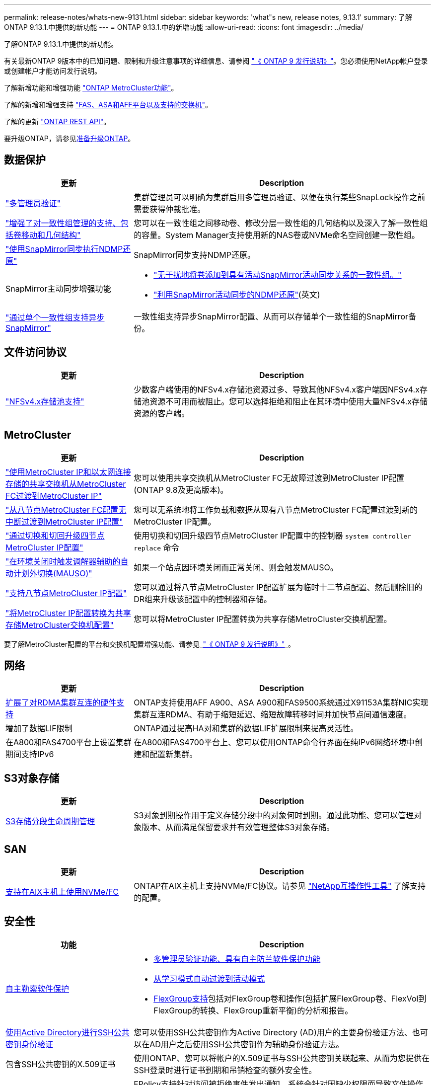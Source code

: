 ---
permalink: release-notes/whats-new-9131.html 
sidebar: sidebar 
keywords: 'what"s new, release notes, 9.13.1' 
summary: 了解ONTAP 9.13.1.中提供的新功能 
---
= ONTAP 9.13.1.中的新增功能
:allow-uri-read: 
:icons: font
:imagesdir: ../media/


[role="lead"]
了解ONTAP 9.13.1.中提供的新功能。

有关最新ONTAP 9版本中的已知问题、限制和升级注意事项的详细信息、请参阅 https://library.netapp.com/ecm/ecm_download_file/ECMLP2492508["《 ONTAP 9 发行说明》"^]。您必须使用NetApp帐户登录或创建帐户才能访问发行说明。

了解新增功能和增强功能 https://docs.netapp.com/us-en/ontap-metrocluster/releasenotes/mcc-new-features.html["ONTAP MetroCluster功能"^]。

了解的新增和增强支持 https://docs.netapp.com/us-en/ontap-systems/whats-new.html["FAS、ASA和AFF平台以及支持的交换机"^]。

了解的更新 https://docs.netapp.com/us-en/ontap-automation/whats_new.html["ONTAP REST API"^]。

要升级ONTAP，请参见xref:../upgrade/create-upgrade-plan.html[准备升级ONTAP]。



== 数据保护

[cols="30%,70%"]
|===
| 更新 | Description 


| link:../snaplock/index.html#multi-admin-verification-mav-support["多管理员验证"]  a| 
集群管理员可以明确为集群启用多管理员验证、以便在执行某些SnapLock操作之前需要获得仲裁批准。



| link:../consistency-groups/index.html["增强了对一致性组管理的支持、包括卷移动和几何结构"]  a| 
您可以在一致性组之间移动卷、修改分层一致性组的几何结构以及深入了解一致性组的容量。System Manager支持使用新的NAS卷或NVMe命名空间创建一致性组。



| link:../data-protection/snapmirror-synchronous-disaster-recovery-basics-concept.html["使用SnapMirror同步执行NDMP还原"] | SnapMirror同步支持NDMP还原。 


| SnapMirror主动同步增强功能  a| 
* link:../snapmirror-active-sync/add-remove-consistency-group-task.html["无干扰地将卷添加到具有活动SnapMirror活动同步关系的一致性组。"]
* link:../snapmirror-active-sync/interoperability-reference.html["利用SnapMirror活动同步的NDMP还原"](英文)




| link:../consistency-groups/protect-task.html#configure-snapmirror-asynchronous["通过单个一致性组支持异步SnapMirror"] | 一致性组支持异步SnapMirror配置、从而可以存储单个一致性组的SnapMirror备份。 
|===


== 文件访问协议

[cols="30%,70%"]
|===
| 更新 | Description 


| link:../nfs-admin/manage-nfsv4-storepool-controls-task.html["NFSv4.x存储池支持"] | 少数客户端使用的NFSv4.x存储池资源过多、导致其他NFSv4.x客户端因NFSv4.x存储池资源不可用而被阻止。您可以选择拒绝和阻止在其环境中使用大量NFSv4.x存储资源的客户端。 
|===


== MetroCluster

[cols="30%,70%"]
|===
| 更新 | Description 


| link:https://docs.netapp.com/us-en/ontap-metrocluster/transition/concept_nondisruptively_transitioning_from_a_four_node_mcc_fc_to_a_mcc_ip_configuration.html["使用MetroCluster IP和以太网连接存储的共享交换机从MetroCluster FC过渡到MetroCluster IP"] | 您可以使用共享交换机从MetroCluster FC无故障过渡到MetroCluster IP配置(ONTAP 9.8及更高版本)。 


| link:https://docs.netapp.com/us-en/ontap-metrocluster/transition/concept_nondisruptively_transitioning_from_a_four_node_mcc_fc_to_a_mcc_ip_configuration.html["从八节点MetroCluster FC配置无中断过渡到MetroCluster IP配置"] | 您可以无系统地将工作负载和数据从现有八节点MetroCluster FC配置过渡到新的MetroCluster IP配置。 


| link:https://docs.netapp.com/us-en/ontap-metrocluster/upgrade/task_upgrade_controllers_system_control_commands_in_a_four_node_mcc_ip.html["通过切换和切回升级四节点MetroCluster IP配置"] | 使用切换和切回升级四节点MetroCluster IP配置中的控制器 `system controller replace` 命令 


| link:https://docs.netapp.com/us-en/ontap-metrocluster/install-ip/concept_considerations_mediator.html#interoperability-of-ontap-mediator-with-other-applications-and-appliances["在环境关闭时触发调解器辅助的自动计划外切换(MAUSO)"] | 如果一个站点因环境关闭而正常关闭、则会触发MAUSO。 


| link:https://docs.netapp.com/us-en/ontap-metrocluster/upgrade/task_refresh_4n_mcc_ip.html["支持八节点MetroCluster IP配置"] | 您可以通过将八节点MetroCluster IP配置扩展为临时十二节点配置、然后删除旧的DR组来升级该配置中的控制器和存储。 


| link:https://docs.netapp.com/us-en/ontap-metrocluster/maintain/task_replace_an_ip_switch.html["将MetroCluster IP配置转换为共享存储MetroCluster交换机配置"] | 您可以将MetroCluster IP配置转换为共享存储MetroCluster交换机配置。 
|===
要了解MetroCluster配置的平台和交换机配置增强功能、请参见_link:https://library.netapp.com/ecm/ecm_download_file/ECMLP2492508["《 ONTAP 9 发行说明》"^]_。



== 网络

[cols="30%,70%"]
|===
| 更新 | Description 


| xref:../concepts/rdma-concept.html[扩展了对RDMA集群互连的硬件支持] | ONTAP支持使用AFF A900、ASA A900和FAS9500系统通过X91153A集群NIC实现集群互连RDMA、有助于缩短延迟、缩短故障转移时间并加快节点间通信速度。 


| 增加了数据LIF限制 | ONTAP通过提高HA对和集群的数据LIF扩展限制来提高灵活性。 


| 在A800和FAS4700平台上设置集群期间支持IPv6 | 在A800和FAS4700平台上、您可以使用ONTAP命令行界面在纯IPv6网络环境中创建和配置新集群。 
|===


== S3对象存储

[cols="30%,70%"]
|===
| 更新 | Description 


| xref:../s3-config/create-bucket-lifecycle-rule-task.html[S3存储分段生命周期管理] | S3对象到期操作用于定义存储分段中的对象何时到期。通过此功能、您可以管理对象版本、从而满足保留要求并有效管理整体S3对象存储。 
|===


== SAN

[cols="30%,70%"]
|===
| 更新 | Description 


| xref:../san-admin/create-nvme-namespace-subsystem-task.html[支持在AIX主机上使用NVMe/FC] | ONTAP在AIX主机上支持NVMe/FC协议。请参见 link:https://mysupport.netapp.com/matrix/["NetApp互操作性工具"^] 了解支持的配置。 
|===


== 安全性

[cols="30%,70%"]
|===
| 功能 | Description 


| xref:../anti-ransomware/index.html[自主勒索软件保护]  a| 
* xref:../anti-ransomware/use-cases-restrictions-concept.html#multi-admin-verification-with-volumes-protected-with-arp[多管理员验证功能、具有自主防兰软件保护功能]
* xref:../anti-ransomware/enable-default-task.html[从学习模式自动过渡到活动模式]
* xref:../anti-ransomware/use-cases-restrictions-concept.html#supported-configurations[FlexGroup支持]包括对FlexGroup卷和操作(包括扩展FlexGroup卷、FlexVol到FlexGroup的转换、FlexGroup重新平衡)的分析和报告。




| xref:../authentication/grant-access-active-directory-users-groups-task.html[使用Active Directory进行SSH公共密钥身份验证] | 您可以使用SSH公共密钥作为Active Directory (AD)用户的主要身份验证方法、也可以在AD用户之后使用SSH公共密钥作为辅助身份验证方法。 


| 包含SSH公共密钥的X.509证书 | 使用ONTAP、您可以将帐户的X.509证书与SSH公共密钥关联起来、从而为您提供在SSH登录时进行证书到期和吊销检查的额外安全性。 


| xref:../nas-audit/create-fpolicy-event-task.html[FPolicy文件访问失败通知] | FPolicy支持针对访问被拒绝事件发出通知。系统会针对因缺少权限而导致文件操作失败生成通知、其中包括：因NTFS权限而失败、因Unix模式位而失败以及因NFSv4 ACL而失败。 


| xref:../authentication/setup-ssh-multifactor-authentication-task.html#enable-mfa-with-totp[使用TOTP (基于时间的一次性密码)进行多因素身份验证] | 使用基于时间的一次性密码(TOTP)设置具有多因素身份验证的本地用户帐户。TOTP始终用作第二种身份验证方法。您可以使用SSH公共密钥或用户密码作为主要身份验证方法。 
|===


== 存储效率

[cols="30%,70%"]
|===
| 更新 | Description 


| System Manager中主数据精简率报告的变化  a| 
System Manager中显示的主数据精简率在计算中不再包括Snapshot副本空间节省。它仅描述已用逻辑空间与已用物理空间之间的比率。在早期版本的ONTAP中、主数据精简率具有显著的Snapshot副本空间精简优势。
因此、在升级到ONTAP 9.131时、您会发现报告的主存储比明显较低。您仍然可以在**容量**详细信息视图中查看Snapshot副本的数据精简率。



| xref:../volumes/enable-temperature-sensitive-efficiency-concept.html[对温度敏感的存储效率] | 对温度敏感的存储效率可添加连续物理块的顺序打包、以提高存储效率。系统升级到ONTAP 9.13.1.后、启用了对温度敏感的存储效率的卷将自动启用顺序打包。 


| 逻辑空间强制实施 | SnapMirror目标上支持强制实施逻辑空间。 


| xref:../volumes/manage-svm-capacity.html[Storage VM容量限制支持] | 您可以设置Storage VM (SVM)的容量限制、并在SVM接近百分比阈值时启用警报。 
|===


== 存储资源管理增强功能

[cols="30%,70%"]
|===
| 更新 | Description 


| 增加最大的Inode数 | 即使卷增长到680 GB以上、ONTAP也会继续自动添加节点(按每32 KB卷空间1个节点的速率)。ONTAP将继续添加Inode、直到达到最大值2、147、483、332为止。 


| xref:../volumes/create-flexclone-task.html#create-a-flexclone-volume-of-a-flexvol-or-flexgroup[支持在创建FlexClone期间指定SnapLock类型] | 在创建读/写卷的FlexClone时、您可以指定三种SnapLock类型之一、即合规、企业或非SnapLock。 


| xref:..//task_nas_file_system_analytics_enable.html#modify[默认情况下启用文件系统分析] | 将文件系统分析设置为在新卷上默认启用。 


| xref:../flexgroup/create-svm-disaster-recovery-relationship-task.html[SVM灾难恢复扇出与FlexGroup卷的关系]  a| 
删除了使用FlexGroup卷的SVM DR的扇出限制。
采用FlexGroup的SVM DR支持对八个站点建立SnapMirror扇出关系。



| xref:../flexgroup/manage-flexgroup-rebalance-task.html[单个FlexGroup重新平衡操作] | 您可以将单个FlexGroup重新平衡操作计划为在指定的未来日期和时间开始。 


| xref:../fabricpool/benefits-storage-tiers-concept.html[FabricPool读取性能] | FabricPool可为驻留在云中的数据和层吞吐量的单流和多流工作负载提供更高的顺序读取性能。这种改进可以将更高的获取和放置速率发送到后端对象存储。如果您有内部对象存储、则应考虑对象存储服务的性能余量、并确定是否可能需要限制FabricPool放置。 


| xref:../performance-admin/guarantee-throughput-qos-task.html[自适应QoS策略模板] | 通过自适应QoS策略模板、您可以在SVM级别设置吞吐量下限。 
|===


== SVM管理增强功能

[cols="30%,70%"]
|===
| 更新 | Description 


| xref:../svm-migrate/index.html[SVM 数据移动性] | 增加了对迁移最多包含200个卷的SVM的支持。 


| 支持重新创建SVM目录 | 新的CLI命令 `debug vserver refresh-vserver-dir -node _node_name_` 重新创建缺少的目录和文件。有关详细信息和命令语法、请参见 link:https://docs.netapp.com/us-en/ontap-cli-9131/["《ONTAP命令参考》"^]。 
|===


== System Manager

从ONTAP 9.12.1开始、System Manager与BlueXP集成在一起。了解更多信息 xref:../sysmgr-integration-bluexp-concept.html[System Manager与BlueXP集成]。

[cols="30%,70%"]
|===
| 更新 | Description 


| 主数据精简率报告的变化  a| 
System Manager中显示的主数据精简率在计算中不再包括Snapshot副本空间节省。它仅描述已用逻辑空间与已用物理空间之间的比率。在早期版本的ONTAP中、主数据精简率具有显著的Snapshot副本空间精简优势。
因此、在升级到ONTAP 9.131时、您会发现报告的主存储比明显较低。您仍然可以在容量详细信息视图中查看Snapshot副本的数据精简率。



| xref:../snaplock/snapshot-lock-concept.html#enable-snapshot-copy-locking-when-creating-a-volume[防篡改Snapshot副本锁定] | 您可以使用System Manager锁定非SnapLock卷上的Snapshot副本、以防止勒索软件攻击。 


| xref:../encryption-at-rest/manage-external-key-managers-sm-task.html[支持外部密钥管理器] | 您可以使用System Manager管理外部密钥管理器、以存储和管理身份验证和加密密钥。 


| xref:../task_admin_troubleshoot_hardware_problems.html[对硬件问题进行故障排除]  a| 
System Manager用户可以在"硬件"页面中查看其他硬件平台的可视化描述、包括ASA平台和AFF C系列平台。
AFF 9.12.1、ONTAP 9.11.1和ONTAP 9.10.1的最新修补版本也支持ONTAP C系列平台。
可视化功能可识别平台的问题或顾虑、为用户提供对硬件问题进行故障排除的快速方法。

|===